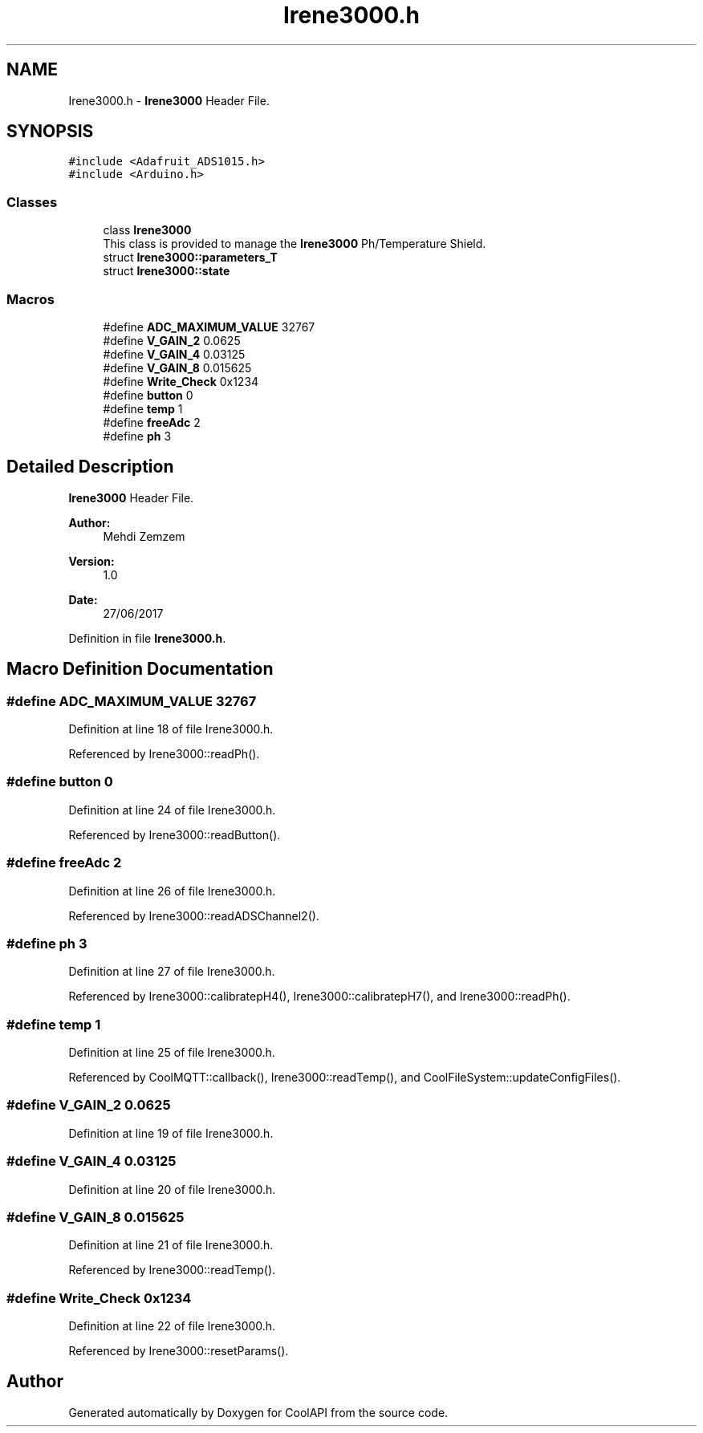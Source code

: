 .TH "Irene3000.h" 3 "Mon Jul 3 2017" "CoolAPI" \" -*- nroff -*-
.ad l
.nh
.SH NAME
Irene3000.h \- \fBIrene3000\fP Header File\&.  

.SH SYNOPSIS
.br
.PP
\fC#include <Adafruit_ADS1015\&.h>\fP
.br
\fC#include <Arduino\&.h>\fP
.br

.SS "Classes"

.in +1c
.ti -1c
.RI "class \fBIrene3000\fP"
.br
.RI "This class is provided to manage the \fBIrene3000\fP Ph/Temperature Shield\&. "
.ti -1c
.RI "struct \fBIrene3000::parameters_T\fP"
.br
.ti -1c
.RI "struct \fBIrene3000::state\fP"
.br
.in -1c
.SS "Macros"

.in +1c
.ti -1c
.RI "#define \fBADC_MAXIMUM_VALUE\fP   32767"
.br
.ti -1c
.RI "#define \fBV_GAIN_2\fP   0\&.0625"
.br
.ti -1c
.RI "#define \fBV_GAIN_4\fP   0\&.03125"
.br
.ti -1c
.RI "#define \fBV_GAIN_8\fP   0\&.015625"
.br
.ti -1c
.RI "#define \fBWrite_Check\fP   0x1234"
.br
.ti -1c
.RI "#define \fBbutton\fP   0"
.br
.ti -1c
.RI "#define \fBtemp\fP   1"
.br
.ti -1c
.RI "#define \fBfreeAdc\fP   2"
.br
.ti -1c
.RI "#define \fBph\fP   3"
.br
.in -1c
.SH "Detailed Description"
.PP 
\fBIrene3000\fP Header File\&. 


.PP
\fBAuthor:\fP
.RS 4
Mehdi Zemzem 
.RE
.PP
\fBVersion:\fP
.RS 4
1\&.0 
.RE
.PP
\fBDate:\fP
.RS 4
27/06/2017 
.RE
.PP

.PP
Definition in file \fBIrene3000\&.h\fP\&.
.SH "Macro Definition Documentation"
.PP 
.SS "#define ADC_MAXIMUM_VALUE   32767"

.PP
Definition at line 18 of file Irene3000\&.h\&.
.PP
Referenced by Irene3000::readPh()\&.
.SS "#define button   0"

.PP
Definition at line 24 of file Irene3000\&.h\&.
.PP
Referenced by Irene3000::readButton()\&.
.SS "#define freeAdc   2"

.PP
Definition at line 26 of file Irene3000\&.h\&.
.PP
Referenced by Irene3000::readADSChannel2()\&.
.SS "#define ph   3"

.PP
Definition at line 27 of file Irene3000\&.h\&.
.PP
Referenced by Irene3000::calibratepH4(), Irene3000::calibratepH7(), and Irene3000::readPh()\&.
.SS "#define temp   1"

.PP
Definition at line 25 of file Irene3000\&.h\&.
.PP
Referenced by CoolMQTT::callback(), Irene3000::readTemp(), and CoolFileSystem::updateConfigFiles()\&.
.SS "#define V_GAIN_2   0\&.0625"

.PP
Definition at line 19 of file Irene3000\&.h\&.
.SS "#define V_GAIN_4   0\&.03125"

.PP
Definition at line 20 of file Irene3000\&.h\&.
.SS "#define V_GAIN_8   0\&.015625"

.PP
Definition at line 21 of file Irene3000\&.h\&.
.PP
Referenced by Irene3000::readTemp()\&.
.SS "#define Write_Check   0x1234"

.PP
Definition at line 22 of file Irene3000\&.h\&.
.PP
Referenced by Irene3000::resetParams()\&.
.SH "Author"
.PP 
Generated automatically by Doxygen for CoolAPI from the source code\&.
